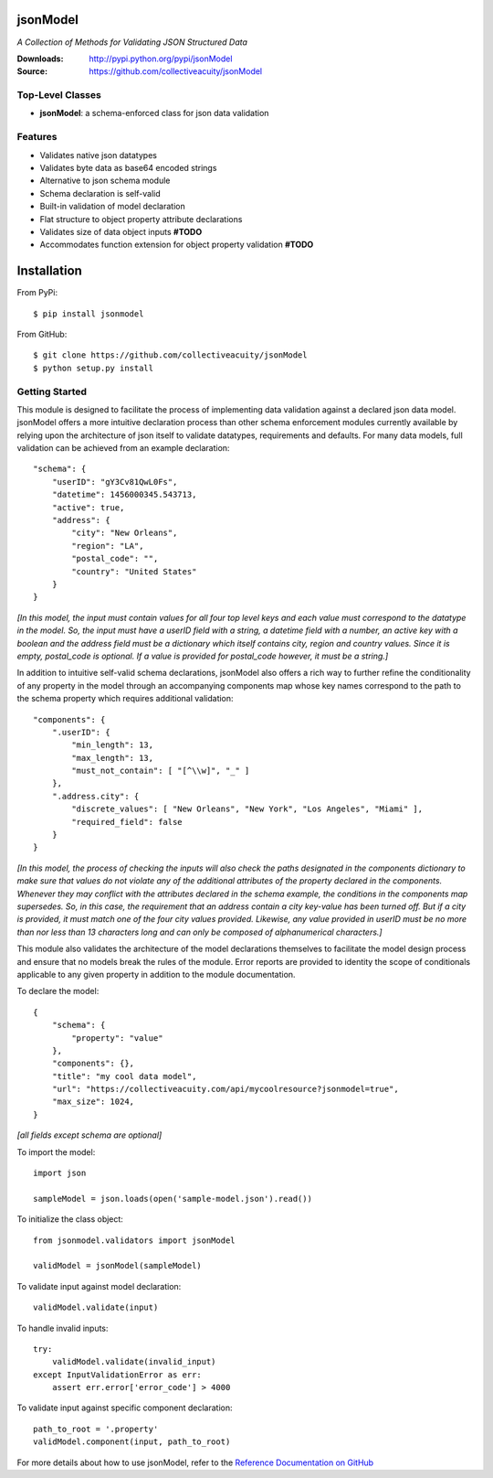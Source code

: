 .. image:: https://img.shields.io/pypi/v/jsonmodel.svg
    :target: https://pypi.python.org/pypi/jsonmodel
.. image:: https://img.shields.io/pypi/dm/jsonmodel.svg
    :target: https://pypi.python.org/pypi/jsonmodel
.. image:: https://img.shields.io/pypi/l/jsonmodel.svg
    :target: https://pypi.python.org/pypi/jsonmodel

=========
jsonModel
=========
*A Collection of Methods for Validating JSON Structured Data*

:Downloads: http://pypi.python.org/pypi/jsonModel
:Source: https://github.com/collectiveacuity/jsonModel

Top-Level Classes
-----------------
* **jsonModel**: a schema-enforced class for json data validation

Features
--------
- Validates native json datatypes
- Validates byte data as base64 encoded strings
- Alternative to json schema module
- Schema declaration is self-valid
- Built-in validation of model declaration
- Flat structure to object property attribute declarations
- Validates size of data object inputs **#TODO**
- Accommodates function extension for object property validation **#TODO**

============
Installation
============
From PyPi::

    $ pip install jsonmodel

From GitHub::

    $ git clone https://github.com/collectiveacuity/jsonModel
    $ python setup.py install

Getting Started
---------------
This module is designed to facilitate the process of implementing data validation against a declared json data model. jsonModel offers a more intuitive declaration process than other schema enforcement modules currently available by relying upon the architecture of json itself to validate datatypes, requirements and defaults. For many data models, full validation can be achieved from an example declaration::

    "schema": {
        "userID": "gY3Cv81QwL0Fs",
        "datetime": 1456000345.543713,
        "active": true,
        "address": {
            "city": "New Orleans",
            "region": "LA",
            "postal_code": "",
            "country": "United States"
        }
    }


*[In this model, the input must contain values for all four top level keys and each value must correspond to the datatype in the model. So, the input must have a userID field with a string, a datetime field with a number, an active key with a boolean and the address field must be a dictionary which itself contains city, region and country values. Since it is empty, postal_code is optional. If a value is provided for postal_code however, it must be a string.]*

In addition to intuitive self-valid schema declarations, jsonModel also offers a rich way to further refine the conditionality of any property in the model through an accompanying components map whose key names correspond to the path to the schema property which requires additional validation::

    "components": {
        ".userID": {
            "min_length": 13,
            "max_length": 13,
            "must_not_contain": [ "[^\\w]", "_" ]
        },
        ".address.city": {
            "discrete_values": [ "New Orleans", "New York", "Los Angeles", "Miami" ],
            "required_field": false
        }
    }


*[In this model, the process of checking the inputs will also check the paths designated in the components dictionary to make sure that values do not violate any of the additional attributes of the property declared in the components. Whenever they may conflict with the attributes declared in the schema example, the conditions in the components map supersedes. So, in this case, the requirement that an address contain a city key-value has been turned off. But if a city is provided, it must match one of the four city values provided. Likewise, any value provided in userID must be no more than nor less than 13 characters long and can only be composed of alphanumerical characters.]*

This module also validates the architecture of the model declarations themselves to facilitate the model design process and ensure that no models break the rules of the module. Error reports are provided to identity the scope of conditionals applicable to any given property in addition to the module documentation.

To declare the model::

    {
        "schema": {
            "property": "value"
        },
        "components": {},
        "title": "my cool data model",
        "url": "https://collectiveacuity.com/api/mycoolresource?jsonmodel=true",
        "max_size": 1024,
    }

*[all fields except schema are optional]*

To import the model::

    import json

    sampleModel = json.loads(open('sample-model.json').read())


To initialize the class object::

    from jsonmodel.validators import jsonModel

    validModel = jsonModel(sampleModel)


To validate input against model declaration::

    validModel.validate(input)


To handle invalid inputs::

    try:
        validModel.validate(invalid_input)
    except InputValidationError as err:
        assert err.error['error_code'] > 4000


To validate input against specific component declaration::

    path_to_root = '.property'
    validModel.component(input, path_to_root)


For more details about how to use jsonModel, refer to the
`Reference Documentation on GitHub
<https://github.com/collectiveacuity/jsonModel/blob/master/REFERENCE.rst>`_